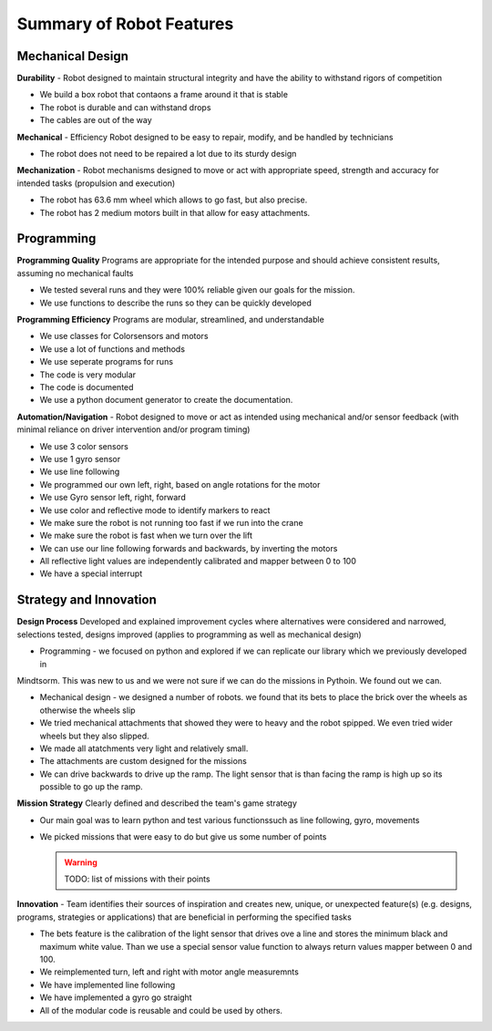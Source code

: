 Summary of Robot Features
=========================

Mechanical Design
-----------------


**Durability** - Robot designed to maintain structural integrity and have the ability to withstand
rigors of competition

* We build a box robot that contaons a frame around it that is stable
* The robot is durable and can withstand drops
* The cables are out of the way

**Mechanical** - Efficiency Robot designed to be easy to repair, modify, and be handled by technicians

* The robot does not need to be repaired a lot due to its sturdy design

**Mechanization** - Robot mechanisms designed to move or act with appropriate speed, strength and
accuracy for intended tasks (propulsion and execution)

* The robot has 63.6 mm wheel which allows to go fast, but also precise.
* The robot has 2 medium motors built in that allow for easy attachments.

Programming
-----------

**Programming Quality**  Programs are appropriate for the intended purpose and should achieve consistent
results, assuming no mechanical faults

* We tested several runs and they were 100% reliable given our goals for the mission.
* We use functions to describe the runs so they can be quickly developed

**Programming Efficiency** Programs are modular, streamlined, and understandable

* We use classes for Colorsensors and motors
* We use a lot of functions and methods
* We use seperate programs for runs
* The code is very modular
* The code is documented
* We use a python document generator to create the documentation.

**Automation/Navigation** - Robot designed to move or act as intended using mechanical and/or sensor
feedback (with minimal reliance on driver intervention and/or program timing)

* We use 3 color sensors
* We use 1 gyro sensor
* We use line following
* We programmed our own left, right, based on angle rotations for the motor
* We use Gyro sensor left, right, forward
* We use color and reflective mode to identify markers to react
* We make sure the robot is not running too fast if we run into the crane
* We make sure the robot is fast when we turn over the lift
* We can use our line following forwards and backwards, by inverting the motors
* All reflective light values are independently calibrated and mapper between 0 to 100
* We have a special interrupt

Strategy and Innovation
------------------------

**Design Process**  Developed and explained improvement cycles where alternatives were considered
and narrowed, selections tested, designs improved (applies to programming as
well as mechanical design)

* Programming - we focused on python and explored if we can replicate our library which we previously developed in
Mindtsorm. This was new to us and we were not sure if we can do the missions in Pythoin. We found out we can.

* Mechanical design - we designed a number of robots. we found that its bets to place the brick over
  the wheels as otherwise the wheels slip

* We tried mechanical attachments that showed they were to heavy and the robot spipped. We even tried wider wheels but
  they also slipped.

* We made all atatchments very light and relatively small.

* The attachments are custom designed for the missions

* We can drive backwards to drive up the ramp. The light sensor that is than
  facing the ramp is high up so its possible to go up the ramp.

**Mission Strategy** Clearly defined and described the team's game strategy

* Our main goal was to learn python and test various functionssuch as line following, gyro, movements
* We picked missions that were easy to do but give us some number of points

  .. warning:: TODO: list of missions with their points

**Innovation** - Team identifies their sources of inspiration and creates new, unique, or
unexpected feature(s) (e.g. designs, programs, strategies or applications) that are
beneficial in performing the specified tasks

* The bets feature is the calibration of the light sensor that drives ove a line and stores
  the minimum black and maximum white value. Than we use a special sensor value function to always return
  values mapper between 0 and 100.
* We reimplemented turn, left and right with motor angle measuremnts
* We have implemented line following
* We have implemented a gyro go straight
* All of the modular code is reusable and could be used by others.

